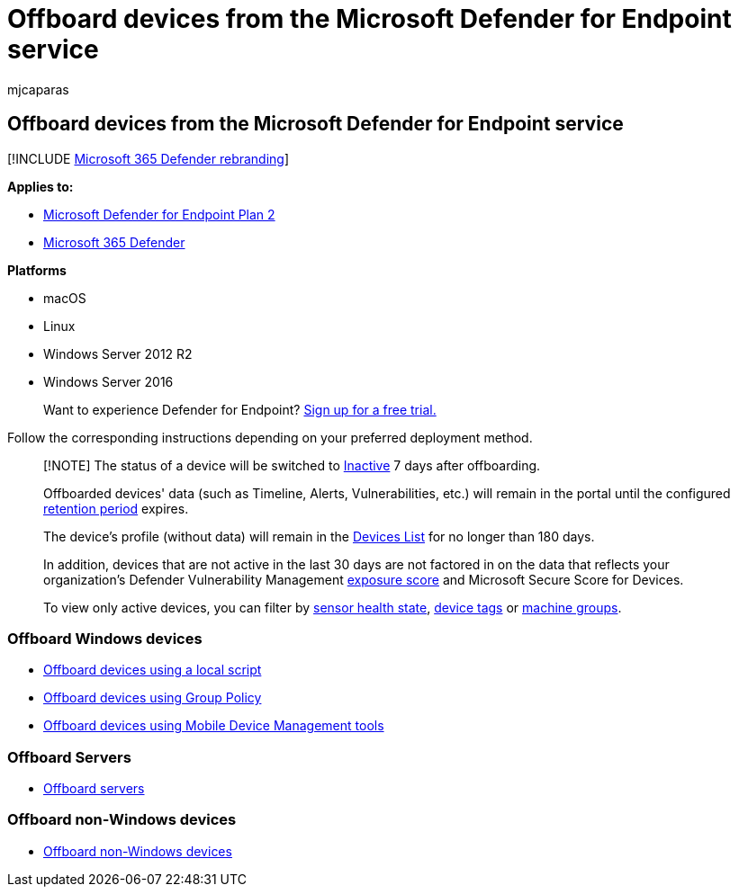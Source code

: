= Offboard devices from the Microsoft Defender for Endpoint service
:audience: ITPro
:author: mjcaparas
:description: Onboard Windows devices, servers, non-Windows devices from the Microsoft Defender for Endpoint service
:keywords: offboarding, Microsoft Defender for Endpoint offboarding, offboarding
:manager: dansimp
:ms.author: macapara
:ms.collection: M365-security-compliance
:ms.localizationpriority: medium
:ms.mktglfcycl: deploy
:ms.pagetype: security
:ms.service: microsoft-365-security
:ms.sitesec: library
:ms.subservice: mde
:ms.topic: conceptual
:search.appverid: met150

== Offboard devices from the Microsoft Defender for Endpoint service

[!INCLUDE xref:../../includes/microsoft-defender.adoc[Microsoft 365 Defender rebranding]]

*Applies to:*

* https://go.microsoft.com/fwlink/p/?linkid=2154037[Microsoft Defender for Endpoint Plan 2]
* https://go.microsoft.com/fwlink/?linkid=2118804[Microsoft 365 Defender]

*Platforms*

* macOS
* Linux
* Windows Server 2012 R2
* Windows Server 2016

____
Want to experience Defender for Endpoint?
https://signup.microsoft.com/create-account/signup?products=7f379fee-c4f9-4278-b0a1-e4c8c2fcdf7e&ru=https://aka.ms/MDEp2OpenTrial?ocid=docs-wdatp-offboarddevices-abovefoldlink[Sign up for a free trial.]
____

Follow the corresponding instructions depending on your preferred deployment method.

____
[!NOTE] The status of a device will be switched to link:fix-unhealthy-sensors.md#inactive-devices[Inactive] 7 days after offboarding.

Offboarded devices' data (such as Timeline, Alerts, Vulnerabilities, etc.) will remain in the portal until the configured link:data-storage-privacy.md#how-long-will-microsoft-store-my-data-what-is-microsofts-data-retention-policy[retention period] expires.

The device's profile (without data) will remain in the xref:machines-view-overview.adoc[Devices List] for no longer than 180 days.

In addition, devices that are not active in the last 30 days are not factored in on the data that reflects your organization's Defender Vulnerability Management xref:tvm-exposure-score.adoc[exposure score] and Microsoft Secure Score for Devices.

To view only active devices, you can filter by link:machines-view-overview.md#use-filters-to-customize-the-device-inventory-views[sensor health state], xref:machine-tags.adoc[device tags] or xref:machine-groups.adoc[machine groups].
____

=== Offboard Windows devices

* link:configure-endpoints-script.md#offboard-devices-using-a-local-script[Offboard devices using a local script]
* link:configure-endpoints-gp.md#offboard-devices-using-group-policy[Offboard devices using Group Policy]
* link:configure-endpoints-mdm.md#offboard-devices-using-mobile-device-management-tools[Offboard devices using Mobile Device Management tools]

=== Offboard Servers

* link:configure-server-endpoints.md#offboard-windows-servers[Offboard servers]

=== Offboard non-Windows devices

* link:configure-endpoints-non-windows.md#offboard-non-windows-devices[Offboard non-Windows devices]
